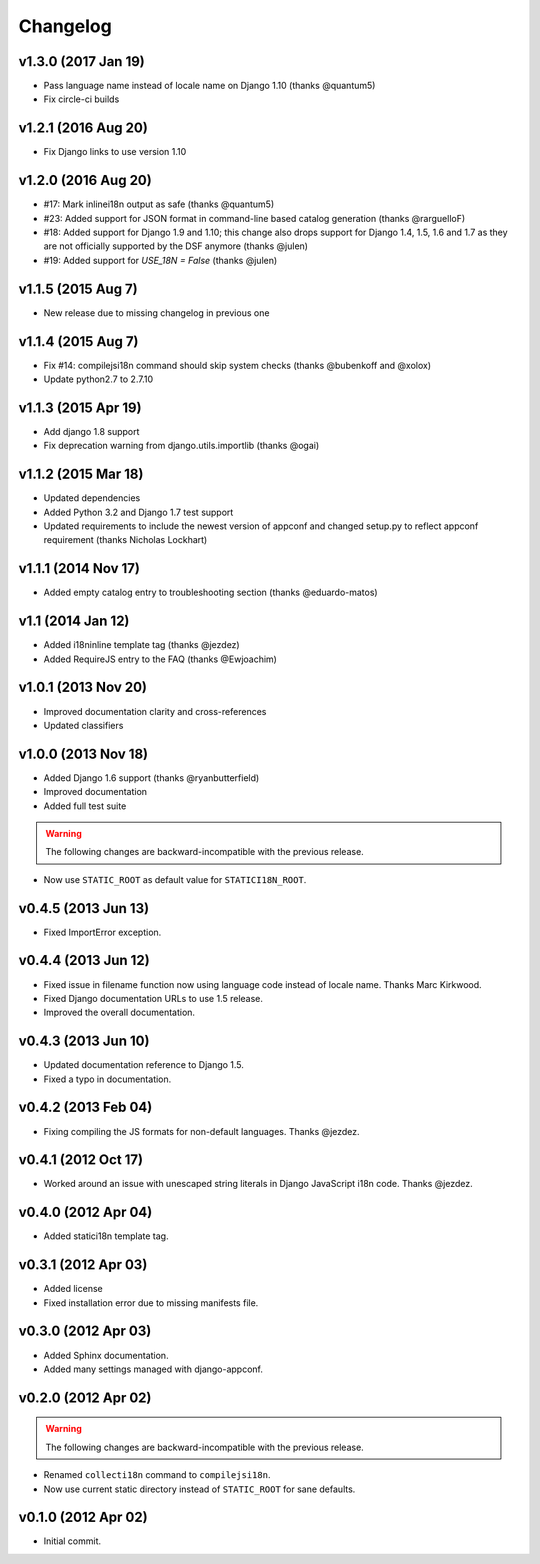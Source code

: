Changelog
=========

v1.3.0 (2017 Jan 19)
--------------------

* Pass language name instead of locale name on Django 1.10 (thanks @quantum5)
* Fix circle-ci builds

v1.2.1 (2016 Aug 20)
--------------------

* Fix Django links to use version 1.10

v1.2.0 (2016 Aug 20)
--------------------

* #17: Mark inlinei18n output as safe (thanks @quantum5)
* #23: Added support for JSON format in command-line based catalog generation
  (thanks @rarguelloF)
* #18: Added support for Django 1.9 and 1.10; this change also drops
  support for Django 1.4, 1.5, 1.6 and 1.7 as they are not officially
  supported by the DSF anymore (thanks @julen)
* #19: Added support for `USE_18N = False` (thanks @julen)

v1.1.5 (2015 Aug 7)
-------------------

* New release due to missing changelog in previous one

v1.1.4 (2015 Aug 7)
---------------------

* Fix #14: compilejsi18n command should skip system checks
  (thanks @bubenkoff and @xolox)
* Update python2.7 to 2.7.10

v1.1.3 (2015 Apr 19)
--------------------

* Add django 1.8 support
* Fix deprecation warning from django.utils.importlib (thanks @ogai)

v1.1.2 (2015 Mar 18)
--------------------

* Updated dependencies
* Added Python 3.2 and Django 1.7 test support
* Updated requirements to include the newest version of appconf and changed
  setup.py to reflect appconf requirement (thanks Nicholas Lockhart)

v1.1.1 (2014 Nov 17)
--------------------

* Added empty catalog entry to troubleshooting section (thanks @eduardo-matos)

v1.1 (2014 Jan 12)
-------------------

* Added i18ninline template tag (thanks @jezdez)
* Added RequireJS entry to the FAQ (thanks @Ewjoachim)

v1.0.1 (2013 Nov 20)
--------------------

* Improved documentation clarity and cross-references
* Updated classifiers

v1.0.0 (2013 Nov 18)
--------------------

* Added Django 1.6 support (thanks @ryanbutterfield)
* Improved documentation
* Added full test suite

.. warning::

   The following changes are backward-incompatible with the previous release.

* Now use ``STATIC_ROOT`` as default value for ``STATICI18N_ROOT``.

v0.4.5 (2013 Jun 13)
--------------------

* Fixed ImportError exception.

v0.4.4 (2013 Jun 12)
--------------------

* Fixed issue in  filename function now using language code instead of
  locale name. Thanks Marc Kirkwood.
* Fixed Django documentation URLs to use 1.5 release.
* Improved the overall documentation.

v0.4.3 (2013 Jun 10)
--------------------

* Updated documentation reference to Django 1.5.
* Fixed a typo in documentation.

v0.4.2 (2013 Feb 04)
--------------------

* Fixing compiling the JS formats for non-default languages. Thanks @jezdez.

v0.4.1 (2012 Oct 17)
--------------------

* Worked around an issue with unescaped string literals in Django JavaScript
  i18n code. Thanks @jezdez.

v0.4.0 (2012 Apr 04)
--------------------

* Added statici18n template tag.

v0.3.1 (2012 Apr 03)
--------------------

* Added license

* Fixed installation error due to missing manifests file.


v0.3.0 (2012 Apr 03)
--------------------

* Added Sphinx documentation.

* Added many settings managed with django-appconf.

v0.2.0 (2012 Apr 02)
--------------------

.. warning::

   The following changes are backward-incompatible with the previous release.

* Renamed ``collecti18n`` command to ``compilejsi18n``.

* Now use current static directory instead of ``STATIC_ROOT`` for sane defaults.

v0.1.0 (2012 Apr 02)
--------------------

* Initial commit.
